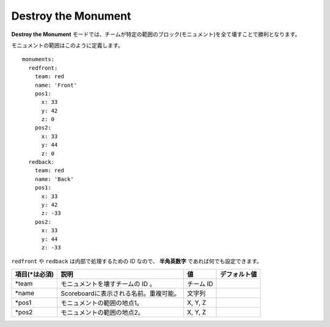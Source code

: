 Destroy the Monument
======================

**Destroy the Monument** モードでは、チームが特定の範囲のブロック(モニュメント)を全て壊すことで勝利となります。

モニュメントの範囲はこのように定義します。

::

	monuments:
	  redfront:
	    team: red
	    name: 'Front'
	    pos1:
	      x: 33
	      y: 42
	      z: 0
	    pos2:
	      x: 33
	      y: 44
	      z: 0
	  redback:
	    team: red
	    name: 'Back'
	    pos1:
	      x: 33
	      y: 42
	      z: -33
	    pos2:
	      x: 33
	      y: 44
	      z: -33

``redfront`` や ``redback`` は内部で処理するための ID なので、 **半角英数字** であれば何でも設定できます。

================= ====================================== ===================================== =============
項目(\*は必須)    説明                                   値                                    デフォルト値
================= ====================================== ===================================== =============
\*team            モニュメントを壊すチームの ID 。       チーム ID
\*name            Scoreboardに表示される名前。重複可能。 文字列
\*pos1            モニュメントの範囲の地点1。            X, Y, Z
\*pos2            モニュメントの範囲の地点2。            X, Y, Z
================= ====================================== ===================================== =============

